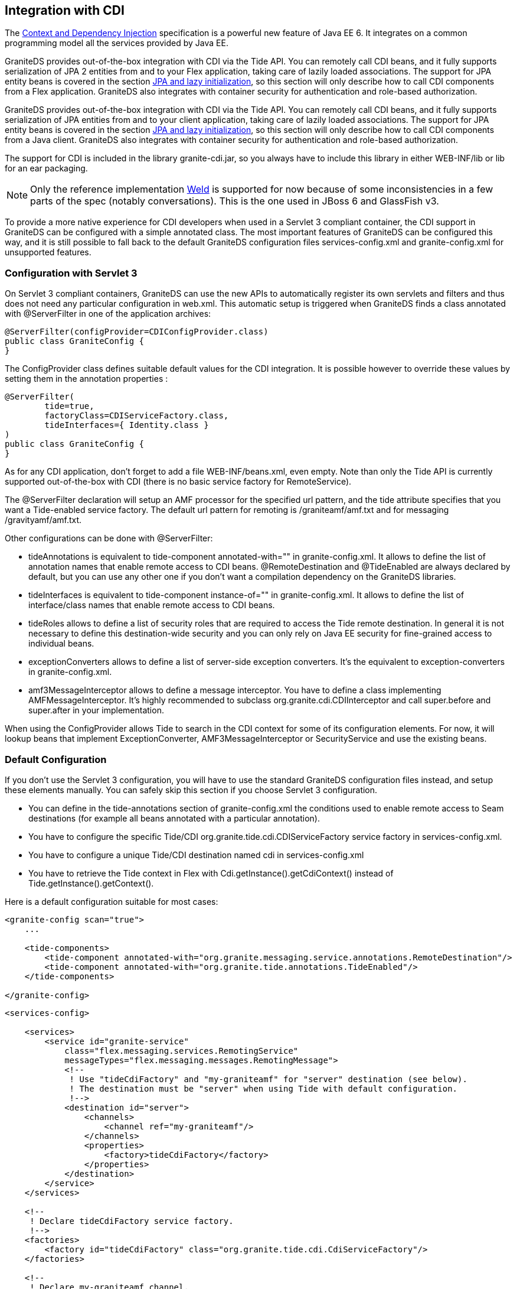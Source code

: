 :imagesdir: ./images

[[graniteds.ee6cdi]]
== Integration with CDI

The link:$$http://www.jcp.org/en/jsr/detail?id=299$$[Context and Dependency Injection] specification is a powerful new feature of Java EE 6. 
It integrates on a common programming model all the services provided by Java EE.  

GraniteDS provides out-of-the-box integration with CDI via the Tide API. You can remotely call CDI beans, and it fully supports serialization of JPA 2 entities 
from and to your Flex application, taking care of lazily loaded associations. The support for JPA entity beans is covered in 
the section <<remoting.jpa,JPA and lazy initialization>>, so this section will only describe how to call CDI components from a Flex application. 
GraniteDS also integrates with container security for authentication and role-based authorization. 

GraniteDS provides out-of-the-box integration with CDI via the Tide API. You can remotely call CDI beans, and it fully supports serialization of JPA 
entities from and to your client application, taking care of lazily loaded associations.
The support for JPA entity beans is covered in the section <<remoting.jpa,JPA and lazy initialization>>, so this section will only describe how to call 
CDI components from a Java client. GraniteDS also integrates with container security for authentication and role-based authorization. 

The support for CDI is included in the library +granite-cdi.jar+, so you always have to include this library in either +WEB-INF/lib+ or +lib+ for an +ear+ packaging. 

[NOTE]
====
Only the reference implementation link:$$http://seamframework.org/Weld$$[Weld] is supported for now because of some inconsistencies in a few parts of the spec 
(notably conversations). This is the one used in JBoss 6 and GlassFish v3. 
====

To provide a more native experience for CDI developers when used in a Servlet 3 compliant container, the CDI support in GraniteDS can be configured 
with a simple annotated class. The most important features of GraniteDS can be configured this way, and it is still possible to fall back to the 
default GraniteDS configuration files +services-config.xml+ and +granite-config.xml+ for unsupported features.  

[[cdi.servlet3setup]]
=== Configuration with Servlet 3

On Servlet 3 compliant containers, GraniteDS can use the new APIs to automatically register its own servlets and filters and thus does not need any particular 
configuration in +web.xml+. This automatic setup is triggered when GraniteDS finds a class annotated with +@ServerFilter+ in one of the application archives: 

[source,java]
----
@ServerFilter(configProvider=CDIConfigProvider.class)
public class GraniteConfig {
}  
----

The +ConfigProvider+ class defines suitable default values for the CDI integration. It is possible however to override these values by setting them in 
the annotation properties :         

[source,java]
----
@ServerFilter(
        tide=true,
        factoryClass=CDIServiceFactory.class,
        tideInterfaces={ Identity.class }
)
public class GraniteConfig {
}  
----

As for any CDI application, don't forget to add a file +WEB-INF/beans.xml+, even empty. Note than only the Tide API is currently supported out-of-the-box 
with CDI (there is no basic service factory for ++RemoteService++). 

The +@ServerFilter+ declaration will setup an AMF processor for the specified url pattern, and the +tide+ attribute  specifies that you want a Tide-enabled 
service factory. The default url pattern for remoting is +/graniteamf/amf.txt+ and for messaging +/gravityamf/amf.txt+. 

Other configurations can be done with ++@ServerFilter++:
 
* +tideAnnotations+ is equivalent to +tide-component annotated-with=""+ in +granite-config.xml+. 
    It allows to define the list of annotation names that enable remote access to CDI beans. 
    +@RemoteDestination+ and +@TideEnabled+ are always declared by default, but you can use any other one if you don't want a compilation dependency 
    on the GraniteDS libraries. 
* +tideInterfaces+ is equivalent to +tide-component instance-of=""+ in +granite-config.xml+. 
    It allows to define the list of interface/class names that enable remote access to CDI beans. 
* +tideRoles+ allows to define a list of security roles that are required to access the Tide remote destination. 
    In general it is not necessary to define this destination-wide security and you can only rely on Java EE security for fine-grained access to individual beans. 
* +exceptionConverters+ allows to define a list of server-side exception converters. 
    It's the equivalent to +exception-converters+ in +granite-config.xml+. 
* +amf3MessageInterceptor+ allows to define a message interceptor. You have to define a class implementing +AMFMessageInterceptor+. 
    It's highly recommended to subclass +org.granite.cdi.CDIInterceptor+ and call +super.before+ and +super.after+ in your implementation. 

When using the +ConfigProvider+ allows Tide to search in the CDI context for some of its configuration elements. 
For now, it will lookup beans that implement +ExceptionConverter+, +AMF3MessageInterceptor+ or +SecurityService+ and use the existing beans.   

[[cdi.tidestdconfig]]
=== Default Configuration

If you don't use the Servlet 3 configuration, you will have to use the standard GraniteDS configuration files instead, and setup these elements manually. 
You can safely skip this section if you choose Servlet 3 configuration. 

* You can define in the +tide-annotations+ section of +granite-config.xml+ the conditions used to enable remote access to Seam destinations 
    (for example all beans annotated with a particular annotation).  
* You have to configure the specific Tide/CDI +org.granite.tide.cdi.CDIServiceFactory+ service factory in +services-config.xml+. 
* You have to configure a unique Tide/CDI destination named +cdi+ in +services-config.xml+ 
* You have to retrieve the Tide context in Flex with +Cdi.getInstance().getCdiContext()+ instead of +Tide.getInstance().getContext()+. 

Here is a default configuration suitable for most cases: 

[source,xml]
----
<granite-config scan="true">
    ...
    
    <tide-components>
        <tide-component annotated-with="org.granite.messaging.service.annotations.RemoteDestination"/>
        <tide-component annotated-with="org.granite.tide.annotations.TideEnabled"/>
    </tide-components>
    
</granite-config>    
----

[source,xml]
----
<services-config>

    <services>
        <service id="granite-service"
            class="flex.messaging.services.RemotingService"
            messageTypes="flex.messaging.messages.RemotingMessage">
            <!--
             ! Use "tideCdiFactory" and "my-graniteamf" for "server" destination (see below).
             ! The destination must be "server" when using Tide with default configuration.
             !-->
            <destination id="server">
                <channels>
                    <channel ref="my-graniteamf"/>
                </channels>
                <properties>
                    <factory>tideCdiFactory</factory>
                </properties>
            </destination>
        </service>
    </services>

    <!--
     ! Declare tideCdiFactory service factory.
     !-->
    <factories>
        <factory id="tideCdiFactory" class="org.granite.tide.cdi.CdiServiceFactory"/>
    </factories>

    <!--
     ! Declare my-graniteamf channel.
     !-->
    <channels>
        <channel-definition id="graniteamf" class="mx.messaging.channels.AMFChannel">
            <endpoint
                uri="http://{server.name}:{server.port}/{context.root}/graniteamf/amf"
                class="flex.messaging.endpoints.AMFEndpoint"/>
        </channel-definition>
    </channels>

</services-config>    
----

The destination named +server+ will be the one and only destination required for all CDI destinations.  

[[cdi.tide]]
=== Using the Tide API

ifdef::flex[]

Most of what is described in the <<remoting.tideremoting.flex,Tide Remoting>> section applies for CDI, however GraniteDS also provides a much improved integration
with CDI when using the Tide client API.

[[cdi.tideremotingdi.flex]]
==== Basic remoting with dependency injection

When using CDI, the only difference on the client is that you have to use the +Cdi+ singleton. Here is a simple example of remoting with an injected client proxy 
for an CDI bean: 

[source,xml]
----
<?xml version="1.0"?>
<mx:Application xmlns:mx="http://www.adobe.com/2006/mxml"
    creationComplete="Cdi.getInstance().initApplication()">
    <mx:Script>
        import org.granite.tide.cdi.Cdi;
        import org.granite.tide.events.TideResultEvent;
        import org.granite.tide.events.TideFaultEvent;
        
        [In]
        public var helloService:Component;
        
        private function hello(name:String):void {
            helloService.hello(name, resultHandler, faultHandler);
        }
        
        private function resultHandler(event:TideResultEvent):void {
            outputMessage.text = event.result as String;
        }                       
        
        private function faultHandler(event:TideFaultEvent):void {
            // Handle fault
        }
    </mx:Script>
    
    <!-- Provide input data for calling the service. --> 
    <mx:TextInput id="inputName"/>
    
    <!-- Call the web service, use the text in a TextInput control as input data.--> 
    <mx:Button click="hello(inputName.text)"/>
    
    <!-- Result message. --> 
    <mx:Label id="outputMessage"/>
</mx:Application>
----

This is almost identical to the standard Tide API described in the <<remoting.tideremoting.flex,Tide remoting>> section, and all other methods apply for CDI.
endif::flex[]

ifdef::java[]

Most of what is described in the <<remoting.tideremoting.java,Tide Remoting>> section applies for CDI, however GraniteDS also provides a much improved integration
with CDI when using the Tide client API.

[[cdi.tideremotingdi.java]]
==== Basic remoting with dependency injection

Here is a simple example of remoting with an injected client proxy for a CDI service: 

[source,java]
----
public class HelloController {

	@Inject @Qualifier("helloService")
	private Component helloService;
	
    public void hello(String to) {
    	// Asynchronous call using handlers
    	helloService.call("hello", to, new TideResponder<String>() {
    		@Override
    		public void result(TideResultEvent<String> result) {
    			System.out.println("Async result: " + result.getResult());
    		}
    		
    		@Override
    		public void fault(TideFaultEvent fault) {
    			System.err.println("Fault: " + fault.getFault());
    		}
    	};
    }
    
    public String helloSync(String to) {	
    	// Synchronous wait of Future result
    	Future<String> futureResult = helloService.call("hello", to);
    	String result = futureResult.get();
    	System.out.println("Sync result: " + result);
    	return result;
    }
}
----

This is almost identical to the standard Tide API described in the <<remoting.tideremoting.java,Tide remoting>> section, and all other methods apply for CDI.
endif::java[]

ifdef::flex[]
[[cdi.tideremotingtypesafe.flex]]
==== Typesafe Remoting with Dependency Injection

You can benefit from the capability of the Gas3 code generator (see <<graniteds.gas3,here>>) to generate a strongly typed ActionScript 3 client proxy 
from the CDI bean interface when it is annotated with +@RemoteDestination+. In this case, you can inject a typesafe reference to your service and get better 
compile time error checking and auto completion in your IDE: 

[source,xml]
----
<?xml version="1.0"?>
<mx:Application xmlns:mx="http://www.adobe.com/2006/mxml"
    creationComplete="Cdi.getInstance().initApplication()">
    <mx:Script>
        import org.granite.tide.cdi.Cdi;
        import org.granite.tide.events.TideResultEvent;
        import org.granite.tide.events.TideFaultEvent;
        import com.myapp.service.HelloService;
        
        [In]
        public var helloService:HelloService;
        
        private function hello(name:String):void {
            helloService.hello(name, resultHandler, faultHandler);
        }
        ...
    </mx:Script>
    
    ...
</mx:Application>
----

It is possible to benefit from even more type safety by using the annotation +[Inject]+ instead of +In+. When using this annotation, the full class name
is used to find the target bean in the CDI context instead of the bean name. 

[source,xml]
----
<?xml version="1.0"?>
<mx:Application xmlns:mx="http://www.adobe.com/2006/mxml"
    creationComplete="Cdi.getInstance().initApplication()">
    <mx:Script>
        import org.granite.tide.cdi.Cdi;
        import org.granite.tide.events.TideResultEvent;
        import org.granite.tide.events.TideFaultEvent;
        import com.myapp.service.HelloService;
        
        [Inject]
        public var myService:HelloService;
        
        private function hello(name:String):void {
            myService.hello(name, resultHandler, faultHandler);
        }
        ...
    </mx:Script>
    
    ...
</mx:Application>
----

This typesafe mode allows to better detect API inconsistencies between the Flex application and the Java services, because the Flex compiler will immediately 
warn you when a server method signature has changed (and Gas3 has regenerated the client proxy).
endif::flex[] 

ifdef::java[]
[[cdi.tideremotingtypesafe.java]]
==== Typesafe remoting with dependency injection

You can benefit from the capability of the Gfx code generator (see <<graniteds.gfx,here>>) to generate a strongly typed Java client proxy from the CDI 
interface when it is annotated with +@RemoteDestination+. In this case, you can inject a typesafe reference to your service and get better compile 
time error checking and auto completion in your IDE: 

[source,java]
----
public class HelloController {

	@Inject
	private HelloService helloService;
	
   	// Asynchronous call using handlers
   	helloService.hello("Barack", new TideResponder<String>() {
   		@Override
   		public void result(TideResultEvent<String> result) {
   			System.out.println("Async result: " + result.getResult());
   		}
   		
   		@Override
   		public void fault(TideFaultEvent fault) {
   			System.err.println("Fault: " + fault.getFault());
   		}
   	};
   	
   	// Synchronous wait of Future result
   	Future<String> futureResult = helloService.hello("Barack");
   	String result = futureResult.get();
   	System.out.println("Sync result: " + result);
}
----

Note that if there are more than one instance of +HelloService+, you may add the +Qualifier+ annotation to disambiguate the actual server bean name 
(meaning that the server beans also have to be annotated with ++@Named++). 
endif::java[]

ifdef::flex[]
[[cdi.tideconversations]]
==== Integration with Conversations

Until now, all client-server communications have been done through the global Tide client context. Tide supports secondary client contexts which represent 
particular server conversations. 

When a remote component call triggers the beginning of a new conversation, the context referenced by the +TideResultEvent+ is a new context object corresponding 
to this conversation. Of course many such contexts can exist simultaneously on the Flex client, and correspond  to different server conversations. 

Variables having less than conversation scope are managed in the corresponding context. Session scoped variables and components are always managed in the global context. 

[source,java]
----
@Stateful
public class HotelBookingAction implements HotelBooking {
    ...
    @Inject
    private Conversation conversation;
    
    public void selectHotel(Hotel selectedHotel) {
        conversation.begin();
        hotel = em.merge(selectedHotel);
    }
    ...
}
----

[source,actionscript]
----
public function selectHotel(hotel:Hotel):void {
(1) tideContext.hotelBooking.selectHotel(hotel, selectHotelResult);
}

private function selectHotelResult(event:TideResultEvent):void {
(2) var localContext:Context = event.context as Context;
    var hotel:Hotel = localContext.hotel;
}
----
 
. The component +hotelBooking+ is called from the global context. 
. The context returned in the result event is a new context instance, corresponding to the newly created server conversation. 

All following operations must be then done through the +localContext+ to be executed in the correct server conversation context. 
That means mainly that this context object has to be stored somewhere in the application, for example in the MXML corresponding to a particular wizard component. 
Optionally, it is also possible to store only the +conversationId+, and retrieve the context object by: 

[source,actionscript]
----
var localContext:Context = Cdi.getInstance().getCdiContext(conversationId)
----

When the conversation ends, the context object returned in the result events remains the local conversation context, to allow the Flex client 
to get the last call resulting context variables. It is deleted just before the next remote component call on the global context. 

[[cdi.tideevents]]
==== Integration with Events

The Tide client context can register listeners for CDI events triggered on the server-side. The interesting events are sent back along the server response 
and dispatched at the end of the processing of the result so that the context is correctly synchronized when the event is dispatched.            

Here is a simple example: 

[source,java]
----
@Stateful
public class HotelBookingAction implements HotelBooking {
    ...    
    @Inject
    @Confirmed
    private Event<BookingEvent> bookingConfirmedEventSrc;
    ...
        
    public void confirm() {
        em.persist(booking);
        bookingConfirmedEventSrc.fire(new BookingEvent(booking));
        conversation.end();
    }
}
----

[source,actionscript]
----
[Observer(remote="true")]
public function bookingConfirmedHandler(event:BookingEvent):void {
    Alert.show("Booking confirmed: " + event.booking);
}
----
endif::flex[]

ifdef::flex[]
[[cdi.tidesecurity]]
==== Security

GraniteDS provides a client-side component named +identity+ that ensures the integration between the client +RemoteObject+ credentials and the server-side 
container security. It additionally includes an easy-to-use API to define runtime authorization checks on the Flex UI.  

The CDI +identity+ component (of class ++org.granite.tide.cdi.Identity++) predictably provides two methods +login()+ and +logout()+ that can be used as any 
Tide remote call: 

[source,actionscript]
----
private var tideContext:Context = Cdi.getInstance().getCdiContext();

public function login(username:String, password:String):void {
    tideContext.identity.login(username, password, loginResult, loginFault);
}

private function loginResult(event:TideResultEvent):void {
    Alert.show(event.context.identity.loggedIn);
}

private function loginFault(event:TideFaultEvent):void {
    Alert.show(event.fault);
}

public function logout():void {
    tideContext.identity.logout();
}
----

Or with dependency injection: 

[source,actionscript]
----
[In]
public var identity:Identity;
            
public function login(username:String, password:String):void {
    identity.login(username, password, loginResult, loginFault);
}

private function loginResult(event:TideResultEvent):void {
    Alert.show(event.context.identity.loggedIn);
}

private function loginFault(event:TideFaultEvent):void {
    Alert.show(event.fault);
}

public function logout():void {
    identity.logout();
}
----

The +identity+ component also exposes the bindable property +loggedIn+ that represents the current authentication state. As it is bindable, it can be used 
for example to choose between different views, for example to switch between a login form and the application view with a Flex +ViewStack+ component: 

[source,xml]
----
<mx:ViewStack id="main" selectedIndex="{identity.loggedIn ? 1 : 0}">
    <views:LoginView id="loginView"/>
    <views:MainView id="mainView"/>
</mx:ViewStack>
----

Finally the +identity+ component is integrated with server-side role-based security and can be used to get information or show/hide UI depending on the 
user access rights: 

[source,xml]
----
<mx:Button id="deleteButton" 
    label="Delete"
    enabled="{identity.hasRole('admin')}"
    click="myService.deleteEntity(myEntity)"/>
----

With this declaration, this button labeled _Delete_ will be enabled only if the user has the role +admin+. Another possibility is to completely hide the 
button with the properties +visible+ and +includeInLayout+, or any other property relevant for the UI component. 

This can also be used as any remote class with result and fault handlers:  

[source,actionscript]
----
public function checkRole(role:String):void {
    identity.hasRole(role, checkRoleResult, checkRoleFault);
}
 
private function checkRoleResult(event:TideResultEvent, role:String):void {
   if (role == 'admin') {
       if (event.result)
           trace("User has admin role");
       else
           trace("User does not have admin role");
   }
}
----

You can notice that the result and fault handlers have a second argument so you can use the same handler for many access check calls.             

[WARNING]
====
+identity.hasRole()+ will issue a remote call when it is called the first time, thus its return value cannot be used reliably to determine if the user 
has the required role. It will always return +false+ until the remote call result is received. 
====

It is important to note that +identity+ caches the user access rights so only the first call to +hasRole()+ will be remote. If the user rights have changed 
on the server, or if you want to enforce security more than once per user session, you can clear the security cache manually with +identity.clearSecurityCache()+, 
for example periodically in a +Timer+.
endif::flex[]

[[cdi.messaging]]
=== Messaging with CDI (Gravity)

As with EJB 3 and when using a servlet 3 compliant container, it is possible to configure the three kinds of Gravity topics in the configuration class
annotated with +@ServerFilter+. You can simply add variables to your configuration class annotated with +@MessagingDestination+, +@JmsTopicDestination+ 
or +@ActiveMQTopicDestination+, the name of the variable will be used as destination id. 

Simple Topic: 

[source,java]
----
@ServerFilter
public class MyConfig {

    @MessagingDestination(noLocal=true, sessionSelector=true)
    AbstractMessagingDestination myTopic;
}
----

This declaration supports the properties +no-local+ and +session-selector+ (see the <<messaging.configuration,Messaging Configuration section>>). 

You can also define a secure destination by specifying a list of roles required to access the topic: 

[source,java]
----
@MessagingDestination(noLocal=true, sessionSelector=true, roles={ "admin", "user" })
AbstractMessagingDestination myTopic;
----

.JMS Topic 
[source,java]
----
@JMSTopicDestination(noLocal=true, 
    sessionSelector=true, 
    connectionFactory="ConnectionFactory", 
    topicJndiName="topic/myTopic",
    transactedSessions=true,
    acknowledgeMode="AUTO_ACKNOWLEDGE", 
    roles={ "admin", "user" })
AbstractMessagingDestination myTopic;
----

This declaration supports all properties of the default JMS declaration in +services-config.xml+ except for non local initial context environments 
(see the <<messaging.jms,JMS Integration>> section). 

.ActiveMQ Topic 
[source,java]
----
@ActiveMQTopicDestination(noLocal=true, 
    sessionSelector=true, 
    connectionFactory="ConnectionFactory", 
    topicJndiName="topic/myTopic",
    transactedSessions=true,
    acknowledgeMode="AUTO_ACKNOWLEDGE",
    brokerUrl="vm://localhost",
    createBroker=true,
    waitForStart=true,
    durable=true,
    fileStoreRoot="/opt/activemq/data",
    roles={ "admin", "user" })
AbstractMessagingDestination myTopic;
----

This declaration supports all properties of the default ActiveMQ declaration in +services-config.xml+ except for non-local initial context environments 
(see the <<messaging.activemq,ActiveMQ Integration>> section). 

Finally note that the +Gravity+ singleton that is needed to push messages from the server (see <<messaging.servertoclient,here>>) is available as a CDI bean 
and can be injected in any component : 

[source,java]
----
@Inject
private Gravity gravity;
----
